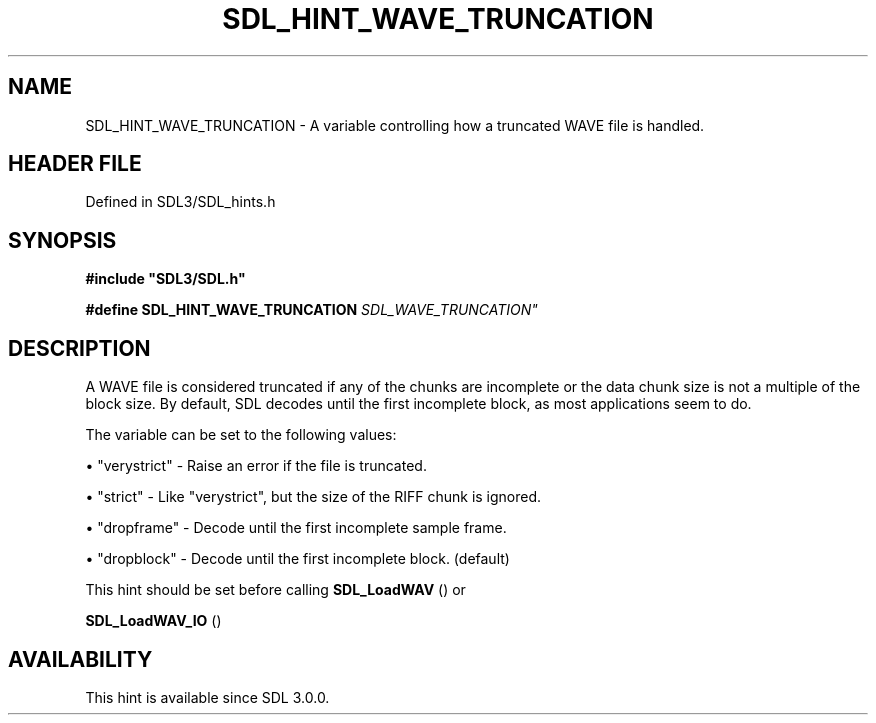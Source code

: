.\" This manpage content is licensed under Creative Commons
.\"  Attribution 4.0 International (CC BY 4.0)
.\"   https://creativecommons.org/licenses/by/4.0/
.\" This manpage was generated from SDL's wiki page for SDL_HINT_WAVE_TRUNCATION:
.\"   https://wiki.libsdl.org/SDL_HINT_WAVE_TRUNCATION
.\" Generated with SDL/build-scripts/wikiheaders.pl
.\"  revision SDL-prerelease-3.1.1-227-gd42d66149
.\" Please report issues in this manpage's content at:
.\"   https://github.com/libsdl-org/sdlwiki/issues/new
.\" Please report issues in the generation of this manpage from the wiki at:
.\"   https://github.com/libsdl-org/SDL/issues/new?title=Misgenerated%20manpage%20for%20SDL_HINT_WAVE_TRUNCATION
.\" SDL can be found at https://libsdl.org/
.de URL
\$2 \(laURL: \$1 \(ra\$3
..
.if \n[.g] .mso www.tmac
.TH SDL_HINT_WAVE_TRUNCATION 3 "SDL 3.1.1" "SDL" "SDL3 FUNCTIONS"
.SH NAME
SDL_HINT_WAVE_TRUNCATION \- A variable controlling how a truncated WAVE file is handled\[char46]
.SH HEADER FILE
Defined in SDL3/SDL_hints\[char46]h

.SH SYNOPSIS
.nf
.B #include \(dqSDL3/SDL.h\(dq
.PP
.BI "#define SDL_HINT_WAVE_TRUNCATION   "SDL_WAVE_TRUNCATION"
.fi
.SH DESCRIPTION
A WAVE file is considered truncated if any of the chunks are incomplete or
the data chunk size is not a multiple of the block size\[char46] By default, SDL
decodes until the first incomplete block, as most applications seem to do\[char46]

The variable can be set to the following values:


\(bu "verystrict" - Raise an error if the file is truncated\[char46]

\(bu "strict" - Like "verystrict", but the size of the RIFF chunk is ignored\[char46]

\(bu "dropframe" - Decode until the first incomplete sample frame\[char46]

\(bu "dropblock" - Decode until the first incomplete block\[char46] (default)

This hint should be set before calling 
.BR SDL_LoadWAV
() or

.BR SDL_LoadWAV_IO
()

.SH AVAILABILITY
This hint is available since SDL 3\[char46]0\[char46]0\[char46]

